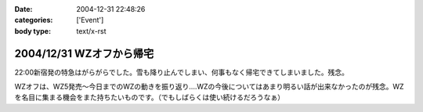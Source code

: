 :date: 2004-12-31 22:48:26
:categories: ['Event']
:body type: text/x-rst

=========================
2004/12/31 WZオフから帰宅
=========================

22:00新宿発の特急はがらがらでした。雪も降り止んでしまい、何事もなく帰宅できてしまいました。残念。

WZオフは、WZ5発売～今日までのWZの動きを振り返り‥‥WZの今後についてはあまり明るい話が出来なかったのが残念。WZを名目に集まる機会をまた持ちたいものです。（でもしばらくは使い続けるだろうなぁ）



.. :extend type: text/plain
.. :extend:
